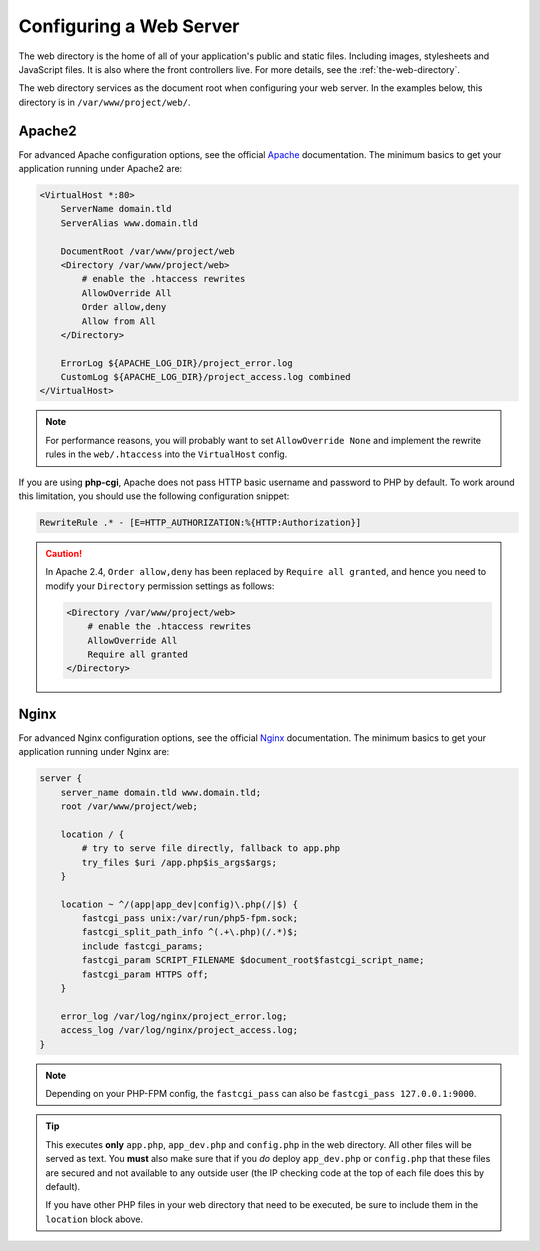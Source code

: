 .. index::
    single: Web Server

Configuring a Web Server
========================

The web directory is the home of all of your application's public and static
files. Including images, stylesheets and JavaScript files. It is also where the
front controllers live. For more details, see the :ref:`the-web-directory`.

The web directory services as the document root when configuring your web
server. In the examples below, this directory is in ``/var/www/project/web/``.

Apache2
-------

For advanced Apache configuration options, see the official `Apache`_
documentation. The minimum basics to get your application running under Apache2
are:

.. code-block:: apache

    <VirtualHost *:80>
        ServerName domain.tld
        ServerAlias www.domain.tld

        DocumentRoot /var/www/project/web
        <Directory /var/www/project/web>
            # enable the .htaccess rewrites
            AllowOverride All
            Order allow,deny
            Allow from All
        </Directory>

        ErrorLog ${APACHE_LOG_DIR}/project_error.log
        CustomLog ${APACHE_LOG_DIR}/project_access.log combined
    </VirtualHost>

.. note::

    For performance reasons, you will probably want to set
    ``AllowOverride None`` and implement the rewrite rules in the ``web/.htaccess``
    into the ``VirtualHost`` config.

If you are using **php-cgi**, Apache does not pass HTTP basic username and
password to PHP by default. To work around this limitation, you should use the
following configuration snippet:

.. code-block:: apache

    RewriteRule .* - [E=HTTP_AUTHORIZATION:%{HTTP:Authorization}]

.. caution::

    In Apache 2.4, ``Order allow,deny`` has been replaced by ``Require all granted``,
    and hence you need to modify your ``Directory`` permission settings as follows:

    .. code-block:: apache

        <Directory /var/www/project/web>
            # enable the .htaccess rewrites
            AllowOverride All
            Require all granted
        </Directory>

Nginx
-----

For advanced Nginx configuration options, see the official `Nginx`_
documentation. The minimum basics to get your application running under Nginx
are:

.. code-block:: nginx

    server {
        server_name domain.tld www.domain.tld;
        root /var/www/project/web;

        location / {
            # try to serve file directly, fallback to app.php
            try_files $uri /app.php$is_args$args;
        }

        location ~ ^/(app|app_dev|config)\.php(/|$) {
            fastcgi_pass unix:/var/run/php5-fpm.sock;
            fastcgi_split_path_info ^(.+\.php)(/.*)$;
            include fastcgi_params;
            fastcgi_param SCRIPT_FILENAME $document_root$fastcgi_script_name;
            fastcgi_param HTTPS off;
        }

        error_log /var/log/nginx/project_error.log;
        access_log /var/log/nginx/project_access.log;
    }

.. note::

    Depending on your PHP-FPM config, the ``fastcgi_pass`` can also be
    ``fastcgi_pass 127.0.0.1:9000``.

.. tip::

    This executes **only** ``app.php``, ``app_dev.php`` and ``config.php`` in
    the web directory. All other files will be served as text. You **must**
    also make sure that if you *do* deploy ``app_dev.php`` or ``config.php``
    that these files are secured and not available to any outside user (the
    IP checking code at the top of each file does this by default).

    If you have other PHP files in your web directory that need to be executed,
    be sure to include them in the ``location`` block above.

.. _`Apache`: http://httpd.apache.org/docs/current/mod/core.html#documentroot
.. _`Nginx`: http://wiki.nginx.org/Symfony
